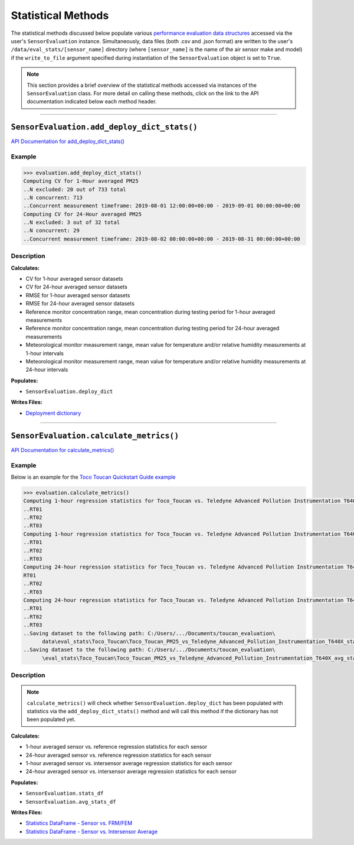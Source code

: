 Statistical Methods
-------------------

.. role:: raw-html(raw)
   :format: html

The statistical methods discussed below populate various `performance evaluation data structures <../../data_structures/eval_structs.html#performance-evaluation-data-structures>`_
accessed via the user's ``SensorEvaluation`` instance. Simultaneously, data files (both .csv and .json format)
are written to the user's ``/data/eval_stats/[sensor_name]`` directory (where ``[sensor_name]``
is the name of the air sensor make and model) if the ``write_to_file``
argument specified during instantiation of the ``SensorEvaluation`` object is set to ``True``.

.. note::

 This section provides a brief overview of the statistical methods accessed via
 instances of the ``SensorEvaluation`` class. For more detail on calling these
 methods, click on the link to the API documentation indicated below each
 method header.

-----

``SensorEvaluation.add_deploy_dict_stats()``
~~~~~~~~~~~~~~~~~~~~~~~~~~~~~~~~~~~~~~~~~~~~

`API Documentation for add_deploy_dict_stats() <../../api/_autosummary/sensortoolkit.evaluation_objs._sensor_eval.SensorEvaluation.html#sensortoolkit.evaluation_objs._sensor_eval.SensorEvaluation.add_deploy_dict_stats>`_

Example
"""""""
.. code-block:: console

  >>> evaluation.add_deploy_dict_stats()
  Computing CV for 1-Hour averaged PM25
  ..N excluded: 20 out of 733 total
  ..N concurrent: 713
  ..Concurrent measurement timeframe: 2019-08-01 12:00:00+00:00 - 2019-09-01 00:00:00+00:00
  Computing CV for 24-Hour averaged PM25
  ..N excluded: 3 out of 32 total
  ..N concurrent: 29
  ..Concurrent measurement timeframe: 2019-08-02 00:00:00+00:00 - 2019-08-31 00:00:00+00:00

Description
"""""""""""

**Calculates:**

- CV for 1-hour averaged sensor datasets
- CV for 24-hour averaged sensor datasets
- RMSE for 1-hour averaged sensor datasets
- RMSE for 24-hour averaged sensor datasets
- Reference monitor concentration range, mean concentration during testing period for 1-hour averaged measurements
- Reference monitor concentration range, mean concentration during testing period for 24-hour averaged measurements
- Meteorological monitor measurement range, mean value for temperature and/or relative humidity measurements at 1-hour intervals
- Meteorological monitor measurement range, mean value for temperature and/or relative humidity measurements at 24-hour intervals

**Populates:**

- ``SensorEvaluation.deploy_dict``

**Writes Files:**

- `Deployment dictionary <../../data_structures/eval_structs.html#deployment-dictionary-evaluation-deploy-dict>`_

------

``SensorEvaluation.calculate_metrics()``
~~~~~~~~~~~~~~~~~~~~~~~~~~~~~~~~~~~~~~~~

`API Documentation for calculate_metrics() <../../api/_autosummary/sensortoolkit.evaluation_objs._sensor_eval.SensorEvaluation.html#sensortoolkit.evaluation_objs._sensor_eval.SensorEvaluation.calculate_metrics>`_

Example
"""""""

Below is an example for the `Toco Toucan Quickstart Guide example <../../quickstart.html#example-scenario-toco-toucan>`_

.. code-block:: console

  >>> evaluation.calculate_metrics()
  Computing 1-hour regression statistics for Toco_Toucan vs. Teledyne Advanced Pollution Instrumentation T640X
  ..RT01
  ..RT02
  ..RT03
  Computing 1-hour regression statistics for Toco_Toucan vs. Teledyne Advanced Pollution Instrumentation T640X
  ..RT01
  ..RT02
  ..RT03
  Computing 24-hour regression statistics for Toco_Toucan vs. Teledyne Advanced Pollution Instrumentation T640X
  RT01
  ..RT02
  ..RT03
  Computing 24-hour regression statistics for Toco_Toucan vs. Teledyne Advanced Pollution Instrumentation T640X
  ..RT01
  ..RT02
  ..RT03
  ..Saving dataset to the following path: C:/Users/.../Documents/toucan_evaluation\
        data\eval_stats\Toco_Toucan\Toco_Toucan_PM25_vs_Teledyne_Advanced_Pollution_Instrumentation_T640X_stats_df_230210.csv
  ..Saving dataset to the following path: C:/Users/.../Documents/toucan_evaluation\
        \eval_stats\Toco_Toucan\Toco_Toucan_PM25_vs_Teledyne_Advanced_Pollution_Instrumentation_T640X_avg_stats_df_230210.csv

Description
"""""""""""

.. note::

  ``calculate_metrics()`` will check whether ``SensorEvaluation.deploy_dict`` has
  been populated with statistics via the ``add_deploy_dict_stats()`` method and
  will call this method if the dictionary has not been populated yet.

**Calculates:**

- 1-hour averaged sensor vs. reference regression statistics for each sensor
- 24-hour averaged sensor vs. reference regression statistics for each sensor
- 1-hour averaged sensor vs. intersensor average regression statistics for each sensor
- 24-hour averaged sensor vs. intersensor average regression statistics for each sensor

**Populates:**

- ``SensorEvaluation.stats_df``
- ``SensorEvaluation.avg_stats_df``

**Writes Files:**

- `Statistics DataFrame - Sensor vs. FRM/FEM <../../data_structures/eval_structs.html#sensor-vs-frm-fem-statistics-evaluation-stats-df>`_
- `Statistics DataFrame - Sensor vs. Intersensor Average <../../data_structures/eval_structs.html#sensor-vs-intersensor-average-statistics-evaluation-avg-stats-df>`_
